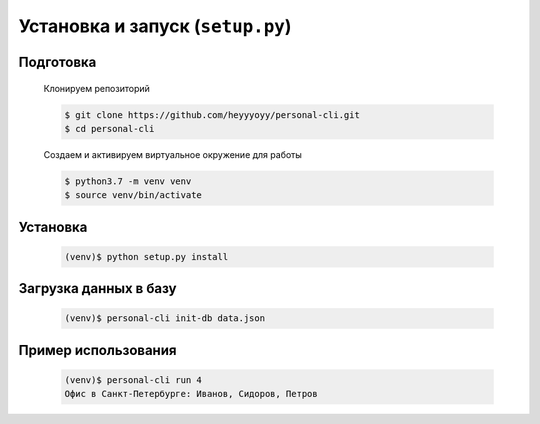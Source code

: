 Установка и запуск (``setup.py``)
=================================

Подготовка
----------

    Клонируем репозиторий

    .. code-block:: bash

        $ git clone https://github.com/heyyyoyy/personal-cli.git
        $ cd personal-cli

    Создаем и активируем виртуальное окружение для работы

    .. code-block:: bash

        $ python3.7 -m venv venv
        $ source venv/bin/activate


Установка
--------------------------------

    .. code-block:: bash

        (venv)$ python setup.py install


Загрузка данных в базу
----------------------

    .. code-block:: bash

        (venv)$ personal-cli init-db data.json
    
Пример использования
--------------------

    .. code-block:: bash

        (venv)$ personal-cli run 4
        Офис в Санкт-Петербурге: Иванов, Сидоров, Петров

